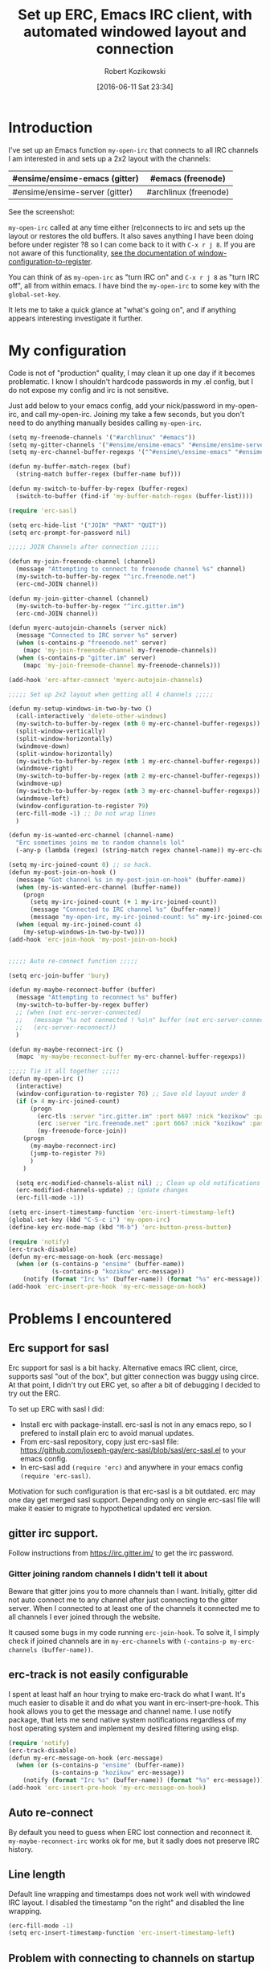 #+BLOG: wordpress
#+POSTID: 603
#+DATE: [2016-06-11 Sat 23:34]
#+BLOG: wordpress
#+OPTIONS: toc:3
#+OPTIONS: todo:t
#+TITLE: Set up ERC, Emacs IRC client, with automated windowed layout and connection
#+AUTHOR: Robert Kozikowski
#+EMAIL: r.kozikowski@gmail.com
* Introduction
I've set up an Emacs function =my-open-irc= that connects to all IRC channels I am interested in and sets up a 2x2 layout with the channels:
#+ATTR_HTML: :border 2 :rules all :frame all
|--------------------------------+-----------------------|
| #ensime/ensime-emacs (gitter)  | #emacs (freenode)     |
|--------------------------------+-----------------------|
| #ensime/ensime-server (gitter) | #archlinux (freenode) |
|--------------------------------+-----------------------|
See the screenshot:
[[file:irc_setup.png][file:~/git_repos/github/kozikow-blog/irc_setup.png]]

=my-open-irc= called at any time either (re)connects to irc and sets up the layout or restores the old buffers.
It also saves anything I have been doing before under register ?8 so I can come back to it with =C-x r j 8=.
If you are not aware of this functionality, [[https://www.emacswiki.org/emacs/WindowsAndRegisters][see the documentation of window-configuration-to-register]].

You can think of as =my-open-irc= as "turn IRC on" and =C-x r j 8= as "turn IRC off", all from within emacs.
I have bind the =my-open-irc= to some key with the =global-set-key=.

It lets me to take a quick glance at "what's going on", and if anything appears interesting investigate it further.
* My configuration
Code is not of "production" quality, I may clean it up one day if it becomes problematic.
I know I shouldn't hardcode passwords in my .el config, but I do not expose my config and irc is not sensitive.

Just add below to your emacs config, add your nick/password in my-open-irc, and call my-open-irc.
Joining my take a few seconds, but you don't need to do anything manually besides calling =my-open-irc=.
#+BEGIN_SRC clojure :results output
  (setq my-freenode-channels '("#archlinux" "#emacs"))
  (setq my-gitter-channels '("#ensime/ensime-emacs" "#ensime/ensime-server"))
  (setq my-erc-channel-buffer-regexps '("^#ensime\/ensime-emacs" "#ensime\/ensime-server" "^#archlinux" "^#emacs"))

  (defun my-buffer-match-regex (buf)
    (string-match buffer-regex (buffer-name buf)))

  (defun my-switch-to-buffer-by-regex (buffer-regex)
    (switch-to-buffer (find-if 'my-buffer-match-regex (buffer-list))))

  (require 'erc-sasl)

  (setq erc-hide-list '("JOIN" "PART" "QUIT"))
  (setq erc-prompt-for-password nil)

  ;;;;; JOIN Channels after connection ;;;;;

  (defun my-join-freenode-channel (channel)
    (message "Attempting to connect to freenode channel %s" channel)
    (my-switch-to-buffer-by-regex "^irc.freenode.net")
    (erc-cmd-JOIN channel))

  (defun my-join-gitter-channel (channel)
    (my-switch-to-buffer-by-regex "^irc.gitter.im")
    (erc-cmd-JOIN channel))

  (defun myerc-autojoin-channels (server nick)
    (message "Connected to IRC server %s" server)
    (when (s-contains-p "freenode.net" server)
      (mapc 'my-join-freenode-channel my-freenode-channels))
    (when (s-contains-p "gitter.im" server)
      (mapc 'my-join-freenode-channel my-freenode-channels)))

  (add-hook 'erc-after-connect 'myerc-autojoin-channels)

  ;;;;; Set up 2x2 layout when getting all 4 channels ;;;;;

  (defun my-setup-windows-in-two-by-two ()
    (call-interactively 'delete-other-windows)
    (my-switch-to-buffer-by-regex (nth 0 my-erc-channel-buffer-regexps))
    (split-window-vertically)
    (split-window-horizontally)
    (windmove-down)
    (split-window-horizontally)
    (my-switch-to-buffer-by-regex (nth 1 my-erc-channel-buffer-regexps))
    (windmove-right)
    (my-switch-to-buffer-by-regex (nth 2 my-erc-channel-buffer-regexps))
    (windmove-up)
    (my-switch-to-buffer-by-regex (nth 3 my-erc-channel-buffer-regexps))
    (windmove-left)
    (window-configuration-to-register ?9)
    (erc-fill-mode -1) ;; Do not wrap lines
    )

  (defun my-is-wanted-erc-channel (channel-name)
    "Erc sometimes joins me to random channels lol"
    (-any-p (lambda (regex) (string-match regex channel-name)) my-erc-channel-buffer-regexps))

  (setq my-irc-joined-count 0) ;; so hack.
  (defun my-post-join-on-hook ()
    (message "Got channel %s in my-post-join-on-hook" (buffer-name))
    (when (my-is-wanted-erc-channel (buffer-name))
      (progn
        (setq my-irc-joined-count (+ 1 my-irc-joined-count))
        (message "Connected to IRC channel %s" (buffer-name))
        (message "my-open-irc, my-irc-joined-count: %s" my-irc-joined-count)))
    (when (equal my-irc-joined-count 4)
      (my-setup-windows-in-two-by-two)))
  (add-hook 'erc-join-hook 'my-post-join-on-hook)


  ;;;;; Auto re-connect function ;;;;;

  (setq erc-join-buffer 'bury)

  (defun my-maybe-reconnect-buffer (buffer)
    (message "Attempting to reconnect %s" buffer)
    (my-switch-to-buffer-by-regex buffer)
    ;; (when (not erc-server-connected)
    ;;   (message "%s not connected ! %s\n" buffer (not erc-server-connected))
    ;;   (erc-server-reconnect))
    )

  (defun my-maybe-reconnect-irc ()
    (mapc 'my-maybe-reconnect-buffer my-erc-channel-buffer-regexps))

  ;;;;; Tie it all together ;;;;;
  (defun my-open-irc ()
    (interactive)
    (window-configuration-to-register ?8) ;; Save old layout under 8
    (if (> 4 my-irc-joined-count)
        (progn
          (erc-tls :server "irc.gitter.im" :port 6697 :nick "kozikow" :password "")
          (erc :server "irc.freenode.net" :port 6667 :nick "kozikow" :password "")
          (my-freenode-force-join))
      (progn
        (my-maybe-reconnect-irc)
        (jump-to-register ?9)
        )
      )

    (setq erc-modified-channels-alist nil) ;; Clean up old notifications
    (erc-modified-channels-update) ;; Update changes
    (erc-fill-mode -1))

  (setq erc-insert-timestamp-function 'erc-insert-timestamp-left)
  (global-set-key (kbd "C-S-c i") 'my-open-irc)
  (define-key erc-mode-map (kbd "M-b") 'erc-button-press-button)

  (require 'notify)
  (erc-track-disable)
  (defun my-erc-message-on-hook (erc-message)
    (when (or (s-contains-p "ensime" (buffer-name))
              (s-contains-p "kozikow" erc-message))
      (notify (format "Irc %s" (buffer-name)) (format "%s" erc-message))))
  (add-hook 'erc-insert-pre-hook 'my-erc-message-on-hook)
#+END_SRC
* Problems I encountered
** Erc support for sasl
Erc support for sasl is a bit hacky.
Alternative emacs IRC client, circe, supports sasl "out of the box", but gitter connection was buggy using circe.
At that point, I didn't try out ERC yet, so after a bit of debugging I decided to try out the ERC.

To set up ERC with sasl I did:
- Install erc with package-install. erc-sasl is not in any emacs repo, so I prefered to install plain erc to avoid manual updates.
- From erc-sasl repository, copy just erc-sasl file: https://github.com/joseph-gay/erc-sasl/blob/sasl/erc-sasl.el to your emacs config.
- In erc-sasl add =(require 'erc)= and anywhere in your emacs config =(require 'erc-sasl)=.
  
Motivation for such configuration is that erc-sasl is a bit outdated. erc may one day get merged sasl support. 
Depending only on single erc-sasl file will make it easier to migrate to hypothetical updated erc version.
** gitter irc support.
Follow instructions from https://irc.gitter.im/ to get the irc password.
*** Gitter joining random channels I didn't tell it about
Beware that gitter joins you to more channels than I want.
Initially, gitter did not auto connect me to any channel after just connecting to the gitter server.
When I connected to at least one of the channels it connected me to all channels I ever joined through the website.

It caused some bugs in my code running =erc-join-hook=.
To solve it, I simply check if joined channels are in =my-erc-channels= with =(-contains-p my-erc-channels (buffer-name))=.
** erc-track is not easily configurable
I spent at least half an hour trying to make erc-track do what I want.
It's much easier to disable it and do what you want in erc-insert-pre-hook.
This hook allows you to get the message and channel name.
I use notify package, that lets me send native system notifications regardless of my host operating system and implement my desired filtering using elisp.
#+BEGIN_SRC clojure :results output
(require 'notify)
(erc-track-disable)
(defun my-erc-message-on-hook (erc-message)
  (when (or (s-contains-p "ensime" (buffer-name))
            (s-contains-p "kozikow" erc-message))
    (notify (format "Irc %s" (buffer-name)) (format "%s" erc-message))))
(add-hook 'erc-insert-pre-hook 'my-erc-message-on-hook)
#+END_SRC
** Auto re-connect
By default you need to guess when ERC lost connection and reconnect it.
=my-maybe-reconnect-irc= works ok for me, but it sadly does not preserve IRC history.
** Line length
Default line wrapping and timestamps does not work well with windowed IRC layout.
I disabled the timestamp "on the right" and disabled the line wrapping.
#+BEGIN_SRC clojure :results output
  (erc-fill-mode -1)
  (setq erc-insert-timestamp-function 'erc-insert-timestamp-left)
#+END_SRC
** Problem with connecting to channels on startup
For some reason, ERC did not auto connect to all channels, even when told so.
It is quite simple to do it "manually" from elisp, so I went ahead and did it. E.g. for freenode it is:
#+BEGIN_SRC clojure :results output
  (switch-to-buffer "irc.freenode.net:6667")
  (erc-cmd-JOIN channel))
#+END_SRC
** ERC non deterministic buffer names
ERC sometimes named buffers simply by "#emacs" and sometimes "#emacs@freenode".
Good enough solution is using regexps. To switch to channel by regex:
#+BEGIN_SRC clojure :results output
(defun my-buffer-match-regex (buf)
  (string-match buffer-regex (buffer-name buf)))
(defun my-switch-to-buffer-by-regex (buffer-regex)
  (switch-to-buffer (find-if 'my-buffer-match-regex (buffer-list))))
(my-switch-to-buffer-by-regex "^#emacs")
#+END_SRC
* How I use it
- At any time, when I feel like checking out IRC I call the =my-open-irc= via the keybinding. It either connects, reconnects or opens the existing ERC buffers in 2x2 layout.
- When I feel like doing some work after chatting on IRC I call =C-x r j 8=.
- If there are any notifications, =my-open-irc= cleans them all (I still have some bug when it leaves some notifications hanging in mode buffer).

# irc_setup.png http://kozikow.files.wordpress.com/2016/06/irc_setup2.png
# /home/kozikow/git_repos/github/kozikow-blog/irc_setup.png http://kozikow.files.wordpress.com/2016/06/irc_setup3.png
